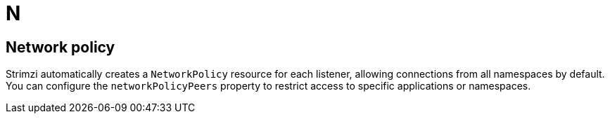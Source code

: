:_mod-docs-content-type: REFERENCE

[role="_abstract"]
= N

== Network policy
[id="glossary-network-policy_{context}"]
Strimzi automatically creates a `NetworkPolicy` resource for each listener, allowing connections from all namespaces by default. You can configure the `networkPolicyPeers` property to restrict access to specific applications or namespaces.